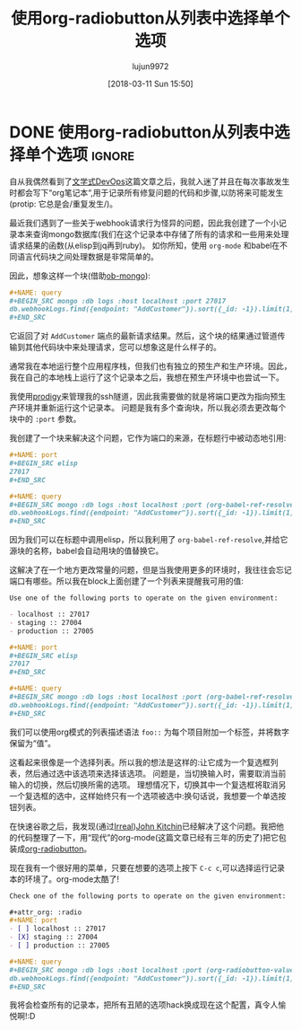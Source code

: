 #+TITLE: 使用org-radiobutton从列表中选择单个选项
#+URL:
#+AUTHOR: lujun9972
#+TAGS: org-mode
#+DATE: [2018-03-11 Sun 15:50]
#+LANGUAGE:  zh-CN
#+OPTIONS:  H:6 num:nil toc:t n:nil ::t |:t ^:nil -:nil f:t *:t <:nil

* DONE 使用org-radiobutton从列表中选择单个选项                       :ignore:
CLOSED: [2018-03-11 Sun 15:50]
:PROPERTIES:
:BLOG_FILENAME: 2018-03-11-Use-org-radiobutton-to-select-an-option-from-a-list
:PUBDATE:  [2018-03-11 Sun 15:50]
:END:
:LOGBOOK:
- State "DONE"       from              [2018-03-11 Sun 15:50]
CLOCK: [2018-03-11 Sun 15:20]--[2018-03-11 Sun 15:50] =>  0:30
:END:

#+BEGIN_SRC elisp :exports none
(use-package org-radiobutton)
#+END_SRC

自从我偶然看到了[[http://howardism.org/Technical/Emacs/literate-devops.html][文学式DevOps]]这篇文章之后，我就入迷了并且在每次事故发生时都会写下“org笔记本“,用于记录所有修复问题的代码和步骤,以防将来可能发生(protip: 它总是会/重复发生/)。

最近我们遇到了一些关于webhook请求行为怪异的问题，因此我创建了一个小记录本来查询mongo数据库(我们在这个记录本中存储了所有的请求和一些用来处理请求结果的函数(从elisp到jq再到ruby)。
如你所知，使用 =org-mode= 和babel在不同语言代码块之间处理数据是非常简单的。

因此，想象这样一个块(借助[[https://github.com/krisajenkins/ob-mongo][ob-mongo]]):

#+BEGIN_SRC org
,#+NAME: query
,#+BEGIN_SRC mongo :db logs :host localhost :port 27017
db.webhookLogs.find({endpoint: "AddCustomer"}).sort({_id: -1}).limit(1)
,#+END_SRC
#+END_SRC

它返回了对 =AddCustomer= 端点的最新请求结果。然后，这个块的结果通过管道传输到其他代码块中来处理请求，您可以想象这是什么样子的。

通常我在本地运行整个应用程序栈，但我们也有独立的预生产和生产环境。因此，我在自己的本地栈上运行了这个记录本之后，我想在预生产环境中也尝试一下。

我使用[[https://github.com/rejeep/prodigy.el][prodigy]]来管理我的ssh隧道，因此我需要做的就是将端口更改为指向预生产环境并重新运行这个记录本。
问题是我有多个查询块，所以我必须去更改每个块中的 =:port= 参数。

我创建了一个块来解决这个问题，它作为端口的来源，在标题行中被动态地引用:

#+BEGIN_SRC org
,#+NAME: port
,#+BEGIN_SRC elisp
27017
,#+END_SRC

,#+NAME: query
,#+BEGIN_SRC mongo :db logs :host localhost :port (org-babel-ref-resolve "port")
db.webhookLogs.find({endpoint: "AddCustomer"}).sort({_id: -1}).limit(1)
,#+END_SRC
#+END_SRC

因为我们可以在标题中调用elisp，所以我利用了 =org-babel-ref-resolve=,并给它源块的名称，babel会自动用块的值替换它。

这解决了在一个地方更改常量的问题，但是当我使用更多的环境时，我往往会忘记端口有哪些。所以我在block上面创建了一个列表来提醒我可用的值:

#+BEGIN_SRC org
Use one of the following ports to operate on the given environment:

- localhost :: 27017
- staging :: 27004
- production :: 27005

,#+NAME: port
,#+BEGIN_SRC elisp
27017
,#+END_SRC

,#+NAME: query
,#+BEGIN_SRC mongo :db logs :host localhost :port (org-babel-ref-resolve "port")
db.webhookLogs.find({endpoint: "AddCustomer"}).sort({_id: -1}).limit(1)
,#+END_SRC
#+END_SRC

我们可以使用org模式的列表描述语法 =foo::= 为每个项目附加一个标签，并将数字保留为“值”。

这看起来很像是一个选择列表。所以我的想法是这样的:让它成为一个复选框列表，然后通过选中该选项来选择该选项。
问题是，当切换输入时，需要取消当前输入的切换，然后切换所需的选项。
理想情况下，切换其中一个复选框将取消另一个复选框的选中，这样始终只有一个选项被选中:换句话说，我想要一个单选按钮列表。

在快速谷歌之后，我发现(通过[[http://irreal.org/blog/?p=4644][Irreal]])[[http://kitchingroup.cheme.cmu.edu/blog/2015/10/05/A-checkbox-list-in-org-mode-with-one-value/][John Kitchin]]已经解决了这个问题。我把他的代码整理了一下，用“现代”的org-mode(这篇文章已经有三年的历史了)把它包装成[[https://github.com/Fuco1/org-radiobutton][org-radiobutton]]。

现在我有一个很好用的菜单，只要在想要的选项上按下 =C-c c=,可以选择运行记录本的环境了。org-mode太酷了!

#+BEGIN_SRC org
  Check one of the following ports to operate on the given environment:

  ,#+attr_org: :radio
  ,#+NAME: port
  - [ ] localhost :: 27017
  - [X] staging :: 27004
  - [ ] production :: 27005

  ,#+NAME: query
  ,#+BEGIN_SRC mongo :db logs :host localhost :port (org-radiobutton-value "port")
  db.webhookLogs.find({endpoint: "AddCustomer"}).sort({_id: -1}).limit(1)
  ,#+END_SRC
#+END_SRC

我将会检查所有的记录本，把所有丑陋的选项hack换成现在这个配置，真令人愉悦啊!:D
